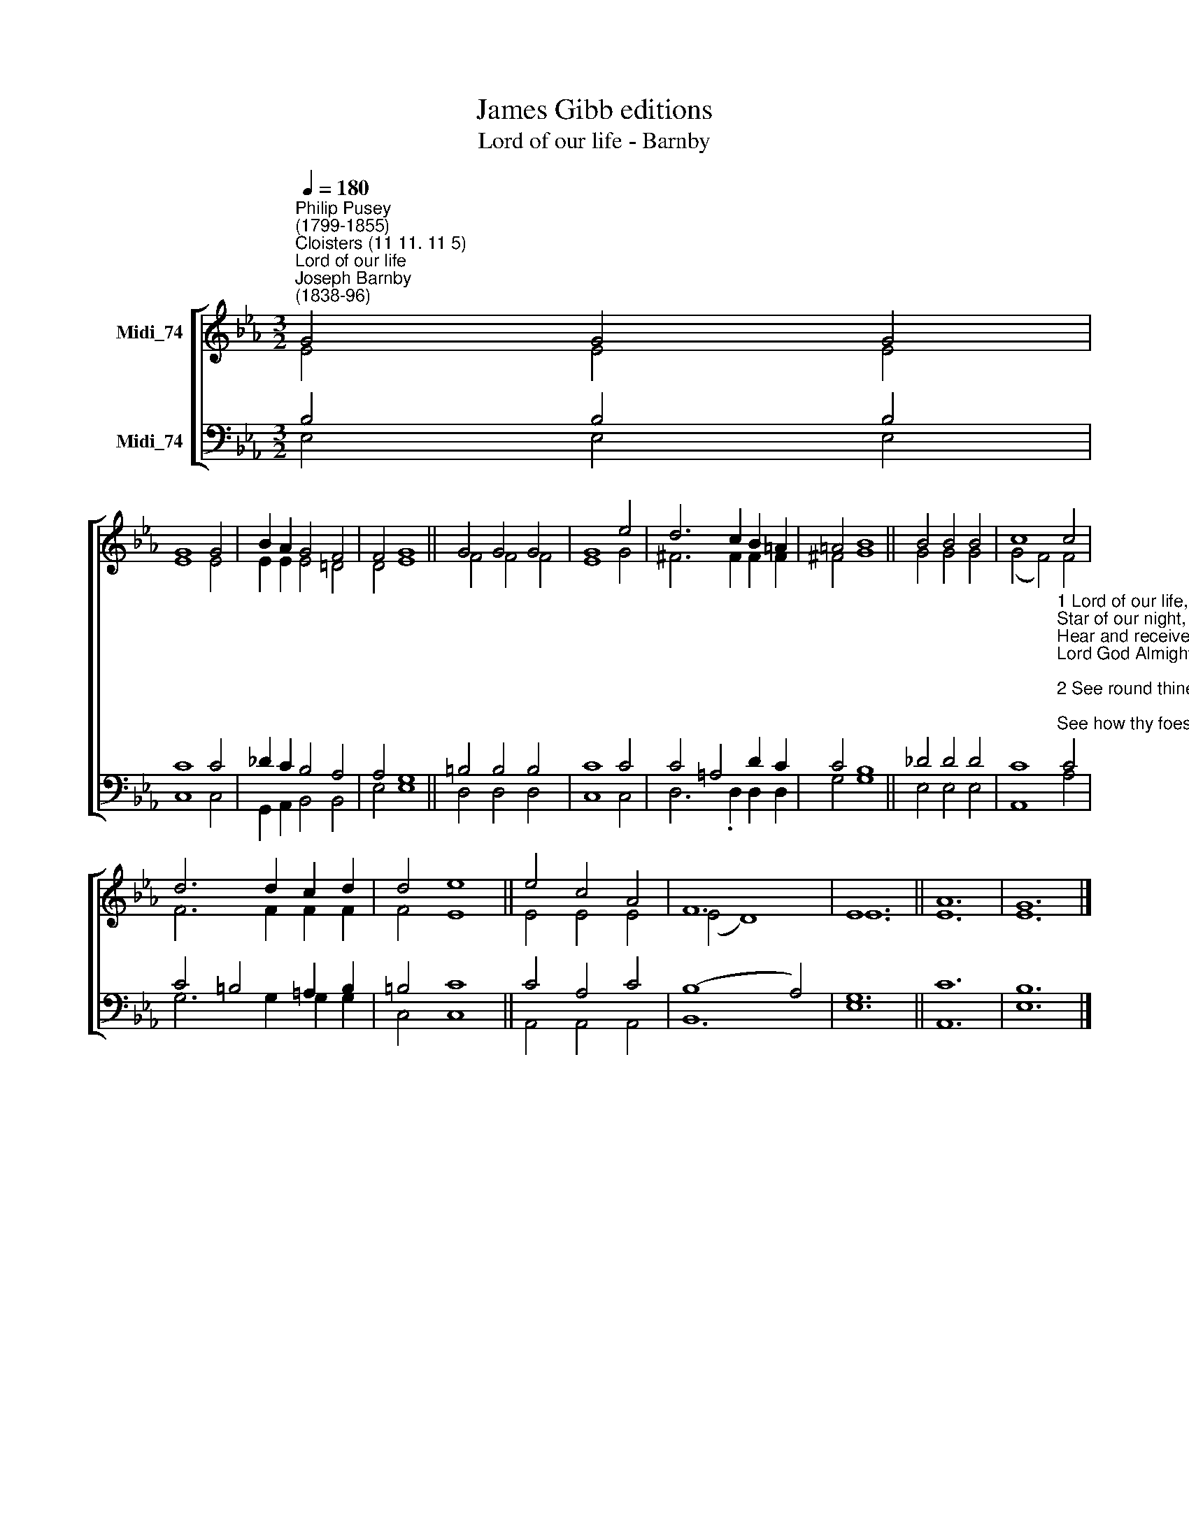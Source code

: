 X:1
T:James Gibb editions
T:Lord of our life - Barnby
%%score [ ( 1 2 ) ( 3 4 ) ]
L:1/8
Q:1/4=180
M:3/2
K:Eb
V:1 treble nm="Midi_74"
V:2 treble 
V:3 bass nm="Midi_74"
V:4 bass 
V:1
"^Philip Pusey\n(1799-1855)""^Cloisters (11 11. 11 5)""^Lord of our life""^Joseph Barnby\n(1838-96)" G4 G4 G4 | %1
 G8 G4 | B2 A2 G4 F4 | F4 G8 || G4 G4 G4 | G8 e4 | d6 c2 B2 =A2 | =A4 B8 || B4 B4 B4 | c8 c4 | %10
 d6 d2 c2 d2 | d4 e8 || e4 c4 A4 | F12 | E12 || A12 | G12 |] %17
V:2
 E4 E4 E4 | E8 E4 | E2 E2 E4 !courtesy!=D4 | D4 E8 || F4 F4 F4 | E8 G4 | ^F6 F2 F2 F2 | ^F4 G8 || %8
 G4 G4 G4 | (G4 F4) F4 | F6 F2 F2 F2 | F4 E8 || E4 E4 E4 | (E4- D8) | E12 || E12 | E12 |] %17
V:3
 B,4 B,4 B,4 | C8 C4 | _D2 C2 B,4 A,4 | A,4 G,8 || =B,4 B,4 B,4 | C8 C4 | C4 =A,4 D2 C2 | C4 B,8 || %8
 _D4 D4 D4 | %9
 C8"^1 Lord of our life, and God of our salvation,\nStar of our night, and hope of every nation,\nHear and receive thy Church's supplication,\nLord God Almighty.\n\n2 See round thine ark the hungry billows curling;\nSee how thy foes their banners are unfurling;\nLord, while their darts envenomed they are hurling,\nThou canst preserve us.\n\n3 Lord, thou canst help when earthly armour faileth,\nLord, thou canst save when deadly sin assaileth;\nChrist, o'er thy rock nor death nor hell prevaileth;\nGrant us thy peace, Lord.\n\n4 Peace in our hearts, our evil thoughts assuaging;\nPeace in thy Church, where brothers are engaging;\nPeace, when the world its busy war is waging:\nCalm thy foes' raging.\n\n5 Grant us thy help till backward they are driven,\nGrant them thy truth, that they may be forgiven;\nGrant peace on earth, and, after we have striven,\nPeace in thy heaven." C4 | %10
 C4 =B,4 =A,2 B,2 | =B,4 C8 || C4 A,4 C4 | (B,8 A,4) | G,12 || C12 | B,12 |] %17
V:4
 E,4 E,4 E,4 | C,8 C,4 | G,,2 A,,2 B,,4 B,,4 | E,4 E,8 || D,4 D,4 D,4 | C,8 C,4 | %6
 D,6 .D,2 D,2 D,2 | G,4 G,8 || E,4 E,4 E,4 | A,,8- A,4 | G,6 G,2 G,2 G,2 | C,4 C,8 || %12
 A,,4 A,,4 A,,4 | B,,12 | E,12 || A,,12 | E,12 |] %17

